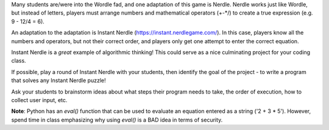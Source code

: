 Many students are/were into the Wordle fad, and one adaptation of this
game is Nerdle. Nerdle works just like Wordle, but instead of letters,
players must arrange numbers and mathematical operators (+-*/) to create
a true expression (e.g. 9 - 12/4 = 6).

An adaptation to the adaptation is Instant Nerdle 
(https://instant.nerdlegame.com/). In this case, players know all the
numbers and operators, but not their correct order, and players only get
one attempt to enter the correct equation.

Instant Nerdle is a *great* example of algorithmic thinking! This could
serve as a nice culminating project for your coding class.

If possible, play a round of Instant Nerdle with your students, then
identify the goal of the project - to write a program that solves any
Instant Nerdle puzzle!

Ask your students to brainstorm ideas about what steps their program needs
to take, the order of execution, how to collect user input, etc.

**Note**: Python has an `eval()` function that can be used to evaluate an
equation entered as a string ('2 + 3 * 5'). However, spend time in class
emphasizing why using `eval()` is a BAD idea in terms of security.
